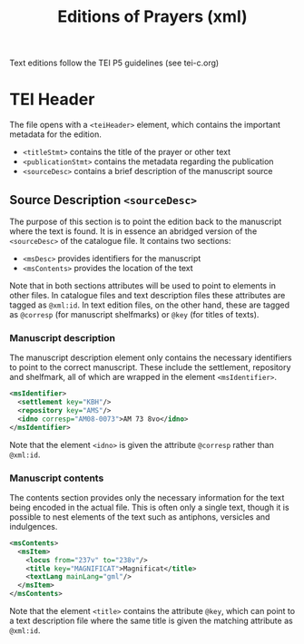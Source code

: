 #+TITLE: Editions of Prayers (xml)

Text editions follow the TEI P5 guidelines (see tei-c.org)

* TEI Header
The file opens with a ~<teiHeader>~ element, which contains the important metadata for the edition. 

- ~<titleStmt>~ contains the title of the prayer or other text
- ~<publicationStmt>~ contains the metadata regarding the publication
- ~<sourceDesc>~ contains a brief description of the manuscript source

** Source Description ~<sourceDesc>~
The purpose of this section is to point the edition back to the manuscript where the text is found. It is in essence an abridged version of the ~<sourceDesc>~ of the catalogue file. It contains two sections:

- ~<msDesc>~ provides identifiers for the manuscript
- ~<msContents>~ provides the location of the text

Note that in both sections attributes will be used to point to elements in other files. In catalogue files and text description files these attributes are tagged as ~@xml:id~. In text edition files, on the other hand, these are tagged as ~@corresp~ (for manuscript shelfmarks) or ~@key~ (for titles of texts).

*** Manuscript description
The manuscript description element only contains the necessary identifiers to point to the correct manuscript. These include the settlement, repository and shelfmark, all of which are wrapped in the element ~<msIdentifier>~.

#+BEGIN_SRC xml 
<msIdentifier>
  <settlement key="KBH"/>
  <repository key="AMS"/>
  <idno corresp="AM08-0073">AM 73 8vo</idno>
</msIdentifier>
#+END_SRC

Note that the element ~<idno>~ is given the attribute ~@corresp~ rather than ~@xml:id~.

*** Manuscript contents
The contents section provides only the necessary information for the text being encoded in the actual file. This is often only a single text, though it is possible to nest elements of the text such as antiphons, versicles and indulgences.

#+BEGIN_SRC xml 
<msContents>
  <msItem>
    <locus from="237v" to="238v"/>
    <title key="MAGNIFICAT">Magnificat</title>
    <textLang mainLang="gml"/>
  </msItem>
</msContents>
#+END_SRC

Note that the element ~<title>~ contains the attribute ~@key~, which can point to a text description file where the same title is given the matching attribute as ~@xml:id~.

